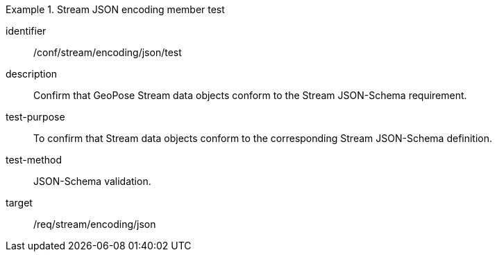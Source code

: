 
[abstract_test]
.Stream JSON encoding member test
====
[%metadata]
identifier:: /conf/stream/encoding/json/test
description:: Confirm that GeoPose Stream data objects conform to the Stream JSON-Schema requirement.
test-purpose:: To confirm that Stream data objects conform to the corresponding Stream JSON-Schema definition.
test-method:: JSON-Schema validation.
target:: /req/stream/encoding/json
====
